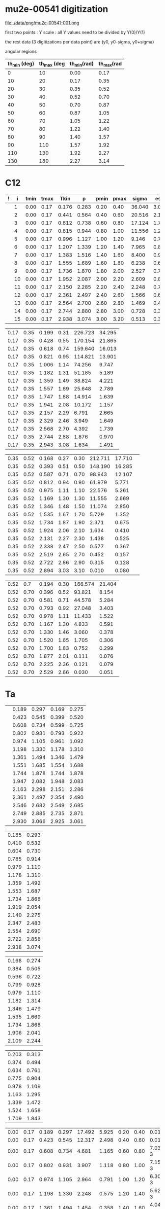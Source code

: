 #+startup:fold


* mu2e-00541 digitization

   file:./data/png/mu2e-00541-001.png

  first two points : Y scale : all Y values need to be divided by Y(0)/Y(1)

  the rest data (3 digitizations per data point) are (y0, y0-sigma, y0+sigma)

  angular regions
| th_min (deg) | th_max (deg | th_min(rad) | th_max(rad |
|--------------+-------------+-------------+------------|
|            0 |          10 |        0.00 |       0.17 |
|           10 |          20 |        0.17 |       0.35 |
|           20 |          30 |        0.35 |       0.52 |
|           30 |          40 |        0.52 |       0.70 |
|           40 |          50 |        0.70 |       0.87 |
|           50 |          60 |        0.87 |       1.05 |
|           60 |          70 |        1.05 |       1.22 |
|           70 |          80 |        1.22 |       1.40 |
|           80 |          90 |        1.40 |       1.57 |
|           90 |         110 |        1.57 |       1.92 |
|          110 |         130 |        1.92 |       2.27 |
|          130 |         180 |        2.27 |       3.14 |
|--------------+-------------+-------------+------------|
#+tblfm: $3=$1*3.1415/180;%5.2f::$4=$2*3.1415/180;%5.2f::

* C12 
| ! |  i | tmin | tmax |  Tkin |     p | pmin | pmax |  sigma |  esig |
|---+----+------+------+-------+-------+------+------+--------+-------|
|   |  1 | 0.00 | 0.17 | 0.176 | 0.283 | 0.20 | 0.40 | 36.040 | 3.034 |
|   |  2 | 0.00 | 0.17 | 0.441 | 0.564 | 0.40 | 0.60 | 20.516 | 2.184 |
|   |  3 | 0.00 | 0.17 | 0.612 | 0.738 | 0.60 | 0.80 | 17.124 | 1.736 |
|   |  4 | 0.00 | 0.17 | 0.815 | 0.944 | 0.80 | 1.00 | 11.556 | 1.243 |
|   |  5 | 0.00 | 0.17 | 0.996 | 1.127 | 1.00 | 1.20 |  9.146 | 0.770 |
|   |  6 | 0.00 | 0.17 | 1.207 | 1.339 | 1.20 | 1.40 |  7.965 | 0.887 |
|   |  7 | 0.00 | 0.17 | 1.383 | 1.516 | 1.40 | 1.60 |  8.400 | 0.935 |
|   |  8 | 0.00 | 0.17 | 1.555 | 1.689 | 1.60 | 1.80 |  6.238 | 0.664 |
|   |  9 | 0.00 | 0.17 | 1.736 | 1.870 | 1.80 | 2.00 |  2.527 | 0.795 |
|   | 10 | 0.00 | 0.17 | 1.952 | 2.087 | 2.00 | 2.20 |  2.609 | 0.819 |
|   | 11 | 0.00 | 0.17 | 2.150 | 2.285 | 2.20 | 2.40 |  2.248 | 0.718 |
|   | 12 | 0.00 | 0.17 | 2.361 | 2.497 | 2.40 | 2.60 |  1.566 | 0.655 |
|   | 13 | 0.00 | 0.17 | 2.564 | 2.700 | 2.60 | 2.80 |  1.469 | 0.418 |
|   | 14 | 0.00 | 0.17 | 2.744 | 2.880 | 2.80 | 3.00 |  0.728 | 0.334 |
|   | 15 | 0.00 | 0.17 | 2.938 | 3.074 | 3.00 | 3.20 |  0.513 | 0.325 |
|---+----+------+------+-------+-------+------+------+--------+-------|
#+tblfm: $6=sqrt($5*$5+2*$5*0.13957);%10.3f::

| 0.17 | 0.35 | 0.199 | 0.31 | 226.723 | 34.295 |
| 0.17 | 0.35 | 0.428 | 0.55 | 170.154 | 21.865 |
| 0.17 | 0.35 | 0.618 | 0.74 | 159.640 | 16.013 |
| 0.17 | 0.35 | 0.821 | 0.95 | 114.821 | 13.901 |
| 0.17 | 0.35 | 1.006 | 1.14 |  74.256 |  9.747 |
| 0.17 | 0.35 | 1.182 | 1.31 |  51.185 |  5.189 |
| 0.17 | 0.35 | 1.359 | 1.49 |  38.824 |  4.221 |
| 0.17 | 0.35 | 1.557 | 1.69 |  25.648 |  2.789 |
| 0.17 | 0.35 | 1.747 | 1.88 |  14.914 |  1.639 |
| 0.17 | 0.35 | 1.941 | 2.08 |  10.172 |  1.157 |
| 0.17 | 0.35 | 2.157 | 2.29 |   6.791 |  2.665 |
| 0.17 | 0.35 | 2.329 | 2.46 |   3.949 |  1.649 |
| 0.17 | 0.35 | 2.568 | 2.70 |   4.392 |  1.739 |
| 0.17 | 0.35 | 2.744 | 2.88 |   1.876 |  0.970 |
| 0.17 | 0.35 | 2.943 | 3.08 |   1.634 |  1.491 |
#+tblfm: $4=sqrt($3*$3+2*$3*0.13957);%10.2f::

|------+------+-------+------+------+---------+--------|
| 0.35 | 0.52 | 0.168 | 0.27 | 0.30 | 212.711 | 17.710 | 
| 0.35 | 0.52 | 0.393 | 0.51 | 0.50 | 148.190 | 16.285 |
| 0.35 | 0.52 | 0.587 | 0.71 | 0.70 |  98.943 | 12.107 |
| 0.35 | 0.52 | 0.812 | 0.94 | 0.90 |  61.979 |  5.771 |
| 0.35 | 0.52 | 0.975 | 1.11 | 1.10 |  22.576 |  5.261 |
| 0.35 | 0.52 | 1.169 | 1.30 | 1.30 |  11.555 |  2.669 |
| 0.35 | 0.52 | 1.346 | 1.48 | 1.50 |  11.074 |  2.850 |
| 0.35 | 0.52 | 1.535 | 1.67 | 1.70 |   5.729 |  1.352 |
| 0.35 | 0.52 | 1.734 | 1.87 | 1.90 |   2.371 |  0.675 |
| 0.35 | 0.52 | 1.924 | 2.06 | 2.10 |   1.634 |  0.410 |
| 0.35 | 0.52 | 2.131 | 2.27 | 2.30 |   1.438 |  0.525 |
| 0.35 | 0.52 | 2.338 | 2.47 | 2.50 |   0.577 |  0.367 |
| 0.35 | 0.52 | 2.519 | 2.65 | 2.70 |   0.452 |  0.157 |
| 0.35 | 0.52 | 2.722 | 2.86 | 2.90 |   0.315 |  0.128 |
| 0.35 | 0.52 | 2.894 | 3.03 | 3.10 |   0.010 |  0.080 |
#+tblfm: $4=sqrt($3*$3+2*$3*0.13957);%10.2f::

| 0.52 |  0.7 | 0.194 | 0.30 | 166.574 | 21.404 |
| 0.52 | 0.70 | 0.396 | 0.52 |  93.821 |  8.154 |
| 0.52 | 0.70 | 0.581 | 0.71 |  44.578 |  5.284 |
| 0.52 | 0.70 | 0.793 | 0.92 |  27.048 |  3.403 |
| 0.52 | 0.70 | 0.978 | 1.11 |  11.433 |  1.522 |
| 0.52 | 0.70 | 1.167 | 1.30 |   4.833 |  0.591 |
| 0.52 | 0.70 | 1.330 | 1.46 |   3.060 |  0.378 |
| 0.52 | 0.70 | 1.520 | 1.65 |   1.705 |  0.306 |
| 0.52 | 0.70 | 1.700 | 1.83 |   0.752 |  0.299 |
| 0.52 | 0.70 | 1.877 | 2.01 |   0.111 |  0.076 |
| 0.52 | 0.70 | 2.225 | 2.36 |   0.121 |  0.079 |
| 0.52 | 0.70 | 2.529 | 2.66 |   0.030 |  0.051 |
#+tblfm: $4=sqrt($3*$3+2*$3*0.13957);%10.2f::

* Ta  

|---+-------+-------+-------+-------|
|   | 0.189 | 0.297 | 0.169 | 0.275 |
|   | 0.423 | 0.545 | 0.399 | 0.520 |
|   | 0.608 | 0.734 | 0.599 | 0.725 |
|   | 0.802 | 0.931 | 0.793 | 0.922 |
|   | 0.974 | 1.105 | 0.961 | 1.092 |
|   | 1.198 | 1.330 | 1.178 | 1.310 |
|   | 1.361 | 1.494 | 1.346 | 1.479 |
|   | 1.551 | 1.685 | 1.554 | 1.688 |
|   | 1.744 | 1.878 | 1.744 | 1.878 |
|   | 1.947 | 2.082 | 1.948 | 2.083 |
|   | 2.163 | 2.298 | 2.151 | 2.286 |
|   | 2.361 | 2.497 | 2.354 | 2.490 |
|   | 2.546 | 2.682 | 2.549 | 2.685 |
|   | 2.749 | 2.885 | 2.735 | 2.871 |
|   | 2.930 | 3.066 | 2.925 | 3.061 |
|---+-------+-------+-------+-------|
#+tblfm: $3=sqrt($2*$2+2*$2*0.13957);%10.3f::$5=sqrt($4*$4+2*$4*0.13957);%10.3f::

| 0.185 | 0.293 |
| 0.410 | 0.532 |
| 0.604 | 0.730 |
| 0.785 | 0.914 |
| 0.979 | 1.110 |
| 1.178 | 1.310 |
| 1.359 | 1.492 |
| 1.553 | 1.687 |
| 1.734 | 1.868 |
| 1.919 | 2.054 |
| 2.140 | 2.275 |
| 2.347 | 2.483 |
| 2.554 | 2.690 |
| 2.722 | 2.858 |
| 2.938 | 3.074 |
#+tblfm: $2=sqrt($1*$1+2*$1*0.13957);%10.3f::


| 0.168 | 0.274 |
| 0.384 | 0.505 |
| 0.596 | 0.722 |
| 0.799 | 0.928 |
| 0.979 | 1.110 |
| 1.182 | 1.314 |
| 1.346 | 1.479 |
| 1.535 | 1.669 |
| 1.734 | 1.868 |
| 1.906 | 2.041 |
| 2.109 | 2.244 |
#+tblfm: $2=sqrt($1*$1+2*$1*0.13957);%10.3f::


| 0.203 | 0.313 |
| 0.374 | 0.494 |
| 0.634 | 0.761 |
| 0.775 | 0.904 |
| 0.978 | 1.109 |
| 1.163 | 1.295 |
| 1.339 | 1.472 |
| 1.524 | 1.658 |
| 1.709 | 1.843 |
#+tblfm: $2=sqrt($1*$1+2*$1*0.13957);%10.3f::


# tmin    tmax   ekin    p       xsec     xerr   pmin    pmax      xs1
|------+------+-------+-------+--------+-------+------+------+--------------|
| 0.00 | 0.17 | 0.189 | 0.297 | 17.492 | 5.925 | 0.20 | 0.40 |  0.013842602 |
| 0.00 | 0.17 | 0.423 | 0.545 | 12.317 | 2.498 | 0.40 | 0.60 |  0.014665090 |
| 0.00 | 0.17 | 0.608 | 0.734 |  4.681 | 1.165 | 0.60 | 0.80 | 7.0332223e-3 |
| 0.00 | 0.17 | 0.802 | 0.931 |  3.907 | 1.118 | 0.80 | 1.00 | 7.1597123e-3 |
| 0.00 | 0.17 | 0.974 | 1.105 |  2.964 | 0.791 | 1.00 | 1.20 | 6.3004412e-3 |
| 0.00 | 0.17 | 1.198 | 1.330 |  2.248 | 0.575 | 1.20 | 1.40 | 5.6282054e-3 |
| 0.00 | 0.17 | 1.361 | 1.494 |  1.454 | 0.358 | 1.40 | 1.60 | 4.0432877e-3 |
| 0.00 | 0.17 | 1.551 | 1.685 |  1.035 | 0.356 | 1.60 | 1.80 | 3.2125917e-3 |
| 0.00 | 0.17 | 1.744 | 1.878 |  0.901 | 0.358 | 1.80 | 2.00 | 3.0895601e-3 |
| 0.00 | 0.17 | 1.947 | 2.082 |  0.447 | 0.177 | 2.00 | 2.20 | 1.6874472e-3 |
| 0.00 | 0.17 | 2.163 | 2.298 |  0.244 | 0.105 | 2.20 | 2.40 | 1.0100910e-3 |
| 0.00 | 0.17 | 2.361 | 2.497 |  0.199 | 0.082 | 2.40 | 2.60 | 8.9108953e-4 |
| 0.00 | 0.17 | 2.546 | 2.682 |  0.221 | 0.098 | 2.60 | 2.80 | 1.0587138e-3 |
| 0.00 | 0.17 | 2.749 | 2.885 |  0.087 | 0.086 | 2.80 | 3.00 | 4.4664586e-4 |
| 0.00 | 0.17 | 2.930 | 3.066 |  0.042 | 0.029 | 3.00 | 3.20 | 2.2848260e-4 |
|------+------+-------+-------+--------+-------+------+------+--------------|
#+tblfm: $9=$5*2*3.14*$4*$4*(182/$3)*1e-3*sin(($1+$2)/2)::

* ------------------------------------------------------------------------------
* validation
|---+------+------+-------+-------+---------+--------+------+------+-----+-----+------|
| ! | tmin | tmax |  ekin |     p |     d3x |    exs |      |      |     |     |  d2x |
|---+------+------+-------+-------+---------+--------+------+------+-----+-----+------|
| # | 1.92 | 2.27 | 0.036 | 0.107 | 128.134 | 28.795 | 0.00 | 0.20 | 0.0 | 0.1 | 8.20 |
| # |      |      |       |       |         |        |      |      |     |     | 0.00 |
|---+------+------+-------+-------+---------+--------+------+------+-----+-----+------|
#+tblfm: $12=2*3.14*sin(($tmin+$tmax)*90/3.14)*(181/($ekin+0.14))*$p*$p*$d3x/1000;%8.2f::
